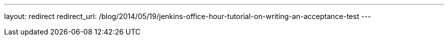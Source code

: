 ---
layout: redirect
redirect_url: /blog/2014/05/19/jenkins-office-hour-tutorial-on-writing-an-acceptance-test
---
